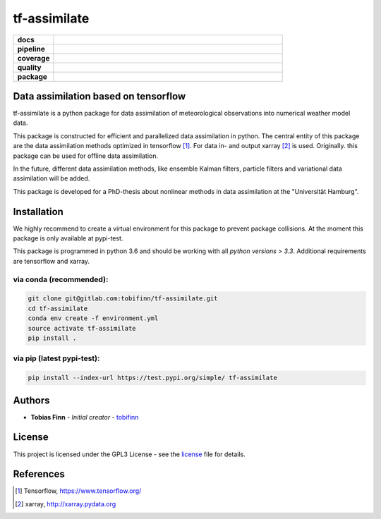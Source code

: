 tf-assimilate
=============

.. start_badges

.. list-table::
    :stub-columns: 1
    :widths: 15 85

    * - docs
      - |docs|
    * - pipeline
      - |pipeline|
    * - coverage
      - |coverage|
    * - quality
      - |quality|
    * - package
      - |pypi-test| |pypi| |conda|

.. |pipeline| image:: https://gitlab.com/tobifinn/tf-assimilate/badges/dev/pipeline.svg
    :target: https://gitlab.com/tobifinn/tf-assimilate/pipelines
    :alt: Pipeline status
.. |coverage| image:: https://gitlab.com/tobifinn/tf-assimilate/badges/dev/coverage.svg
    :target: https://tobifinn.gitlab.io/tf-assimilate/coverage-report/
    :alt: Coverage report
.. |docs| image:: https://img.shields.io/badge/docs-sphinx-brightgreen.svg
    :target: https://tobifinn.gitlab.io/tf-assimilate/
    :alt: Documentation Status
.. |quality| image:: https://img.shields.io/badge/quality-codeclimate-brightgreen.svg
    :target: https://tobifinn.gitlab.io/tf-assimilate/coverage-report/codeclimate.html
.. |pypi| image:: https://img.shields.io/badge/pypi-unavailable-lightgrey.svg
    :target: https://pypi.org/project/tf-assimilate/
.. |pypi-test| image:: https://img.shields.io/badge/pypi_test-online-brightgreen.svg
    :target: https://test.pypi.org/project/tf-assimilate/
.. |conda| image:: https://img.shields.io/badge/conda-unavailable-lightgrey.svg
    :target: https://anaconda.org/tobifinn/tf-assimilate

.. end_badges

Data assimilation based on tensorflow
-------------------------------------

tf-assimilate is a python package for data assimilation of meteorological
observations into numerical weather model data.

This package is constructed for efficient and parallelized data assimilation in
python. The central entity of this package are the data assimilation methods
optimized in tensorflow [1]_. For data in- and output xarray [2]_ is used.
Originally. this package can be used for offline data assimilation.

In the future, different data assimilation methods, like
ensemble Kalman filters, particle filters and variational data assimilation will
be added.

This package is developed for a PhD-thesis about nonlinear methods in data
assimilation at the "Universität Hamburg".

Installation
------------
We highly recommend to create a virtual environment for this package to prevent
package collisions.
At the moment this package is only available at pypi-test.

This package is programmed in python 3.6 and should be working with all `python
versions > 3.3`. Additional requirements are tensorflow and xarray.

via conda (recommended):
^^^^^^^^^^^^^^^^^^^^^^^^
.. code:: sh

    git clone git@gitlab.com:tobifinn/tf-assimilate.git
    cd tf-assimilate
    conda env create -f environment.yml
    source activate tf-assimilate
    pip install .

via pip (latest pypi-test):
^^^^^^^^
.. code:: sh

    pip install --index-url https://test.pypi.org/simple/ tf-assimilate

Authors
-------
* **Tobias Finn** - *Initial creator* - `tobifinn <gitlab.com/tobifinn>`_

License
-------

This project is licensed under the GPL3 License - see the
`license <LICENSE.md>`_ file for details.

References
----------
.. [1] Tensorflow, https://www.tensorflow.org/
.. [2] xarray, http://xarray.pydata.org
